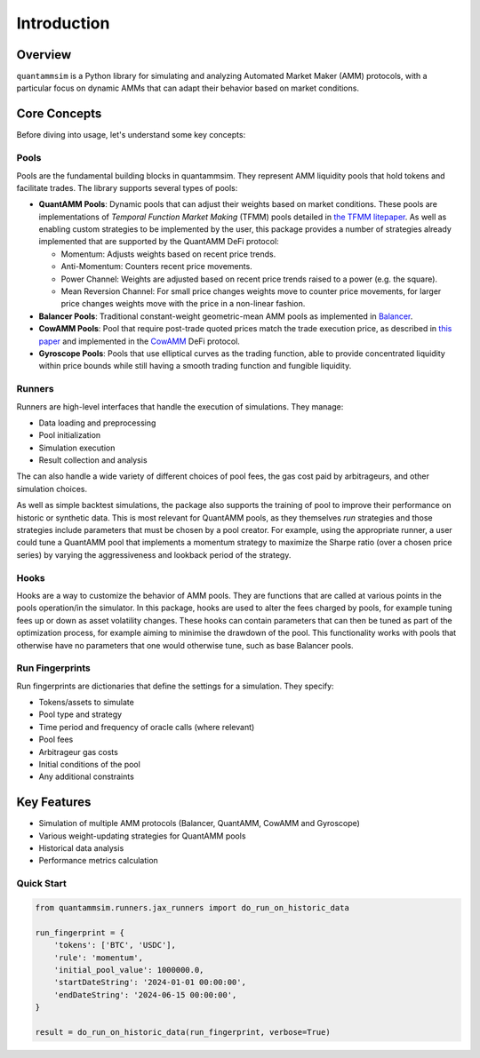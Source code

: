 Introduction
============

Overview
--------

``quantammsim`` is a Python library for simulating and analyzing Automated Market Maker (AMM) protocols, with a 
particular focus on dynamic AMMs that can adapt their behavior based on market conditions.

Core Concepts
-------------

Before diving into usage, let's understand some key concepts:

Pools
~~~~~

Pools are the fundamental building blocks in quantammsim. They represent AMM liquidity pools that hold 
tokens and facilitate trades. The library supports several types of pools:

* **QuantAMM Pools**: Dynamic pools that can adjust their weights based on market conditions. These pools are implementations of *Temporal Function Market Making* (TFMM) pools detailed
  in `the TFMM litepaper`_. As well as enabling custom strategies to be implemented by the user, this package provides a number of strategies already implemented that are supported by the QuantAMM DeFi protocol:

  * Momentum: Adjusts weights based on recent price trends.
  * Anti-Momentum: Counters recent price movements.
  * Power Channel:  Weights are adjusted based on recent price trends raised to a power (e.g. the square).
  * Mean Reversion Channel: For small price changes weights move to counter price movements, for larger price changes weights move with the price in a non-linear fashion.

* **Balancer Pools**: Traditional constant-weight geometric-mean AMM pools as implemented in `Balancer`_.
* **CowAMM Pools**: Pool that require post-trade quoted prices match the trade execution price, as
  described in `this paper`_ and implemented in the `CowAMM`_ DeFi protocol.
* **Gyroscope Pools**: Pools that use elliptical curves as the trading function, able to provide concentrated liquidity within price bounds while still having a smooth trading function and fungible liquidity.

Runners
~~~~~~~

Runners are high-level interfaces that handle the execution of simulations. They manage:

* Data loading and preprocessing
* Pool initialization
* Simulation execution
* Result collection and analysis

The can also handle a wide variety of different choices of pool fees, the gas cost paid by arbitrageurs,
and other simulation choices.

As well as simple backtest simulations, the package also supports the training of pool to improve
their performance on historic or synthetic data. This is most relevant for QuantAMM pools, as they
themselves *run* strategies and those strategies include parameters that must be chosen by a pool creator. For 
example, using the appropriate runner, a user could tune a QuantAMM pool that implements a momentum strategy
to maximize the Sharpe ratio (over a chosen price series) by varying the aggressiveness and lookback period of the strategy.

Hooks
~~~~~

Hooks are a way to customize the behavior of AMM pools. They are functions that are called at various points in the pools operation/in the simulator.
In this package, hooks are used to alter the fees charged by pools, for example tuning fees up or down as asset volatility changes.
These hooks can contain parameters that can then be tuned as part of the optimization process, for example aiming to minimise the drawdown of the pool.
This functionality works with pools that otherwise have no parameters that one would otherwise tune, such as base Balancer pools.

Run Fingerprints
~~~~~~~~~~~~~~~~

Run fingerprints are dictionaries that define the settings for a simulation. They specify:

* Tokens/assets to simulate
* Pool type and strategy
* Time period and frequency of oracle calls (where relevant)
* Pool fees
* Arbitrageur gas costs
* Initial conditions of the pool
* Any additional constraints

Key Features
------------

* Simulation of multiple AMM protocols (Balancer, QuantAMM, CowAMM and Gyroscope)
* Various weight-updating strategies for QuantAMM pools
* Historical data analysis
* Performance metrics calculation

Quick Start
~~~~~~~~~~~

.. code-block:: python

   from quantammsim.runners.jax_runners import do_run_on_historic_data
   
   run_fingerprint = {
       'tokens': ['BTC', 'USDC'],
       'rule': 'momentum',
       'initial_pool_value': 1000000.0,
       'startDateString': '2024-01-01 00:00:00',
       'endDateString': '2024-06-15 00:00:00',
   }
   
   result = do_run_on_historic_data(run_fingerprint, verbose=True)

.. _this paper: https://arxiv.org/abs/2307.02074
.. _the TFMM litepaper: https://cdn.prod.website-files.com/6616670ddddc931f1dd3aa73/6617c4c2381409947dc42c7a_TFMM_litepaper.pdf
.. _CowAMM: https://docs.cow.fi/cow-amm/concepts/how-cow-amms-work
.. _Balancer: https://balancer.fi
